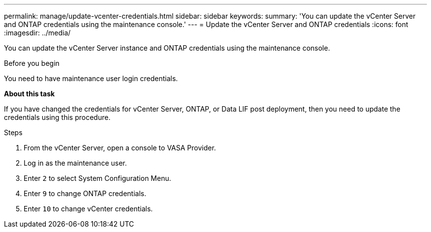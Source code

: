 ---
permalink: manage/update-vcenter-credentials.html
sidebar: sidebar
keywords:
summary: 'You can update the vCenter Server and ONTAP credentials using the maintenance console.'
---
= Update the vCenter Server and ONTAP credentials
:icons: font
:imagesdir: ../media/

[.lead]
You can update the vCenter Server instance and ONTAP credentials using the maintenance console.

.Before you begin

You need to have maintenance user login credentials.

*About this task*

If you have changed the credentials for vCenter Server, ONTAP, or Data LIF post deployment, then you need to update the credentials using this procedure.

.Steps

. From the vCenter Server, open a console to VASA Provider.
. Log in as the maintenance user.
. Enter `2` to select System Configuration Menu.
. Enter `9` to change ONTAP credentials.
. Enter `10` to change vCenter credentials.